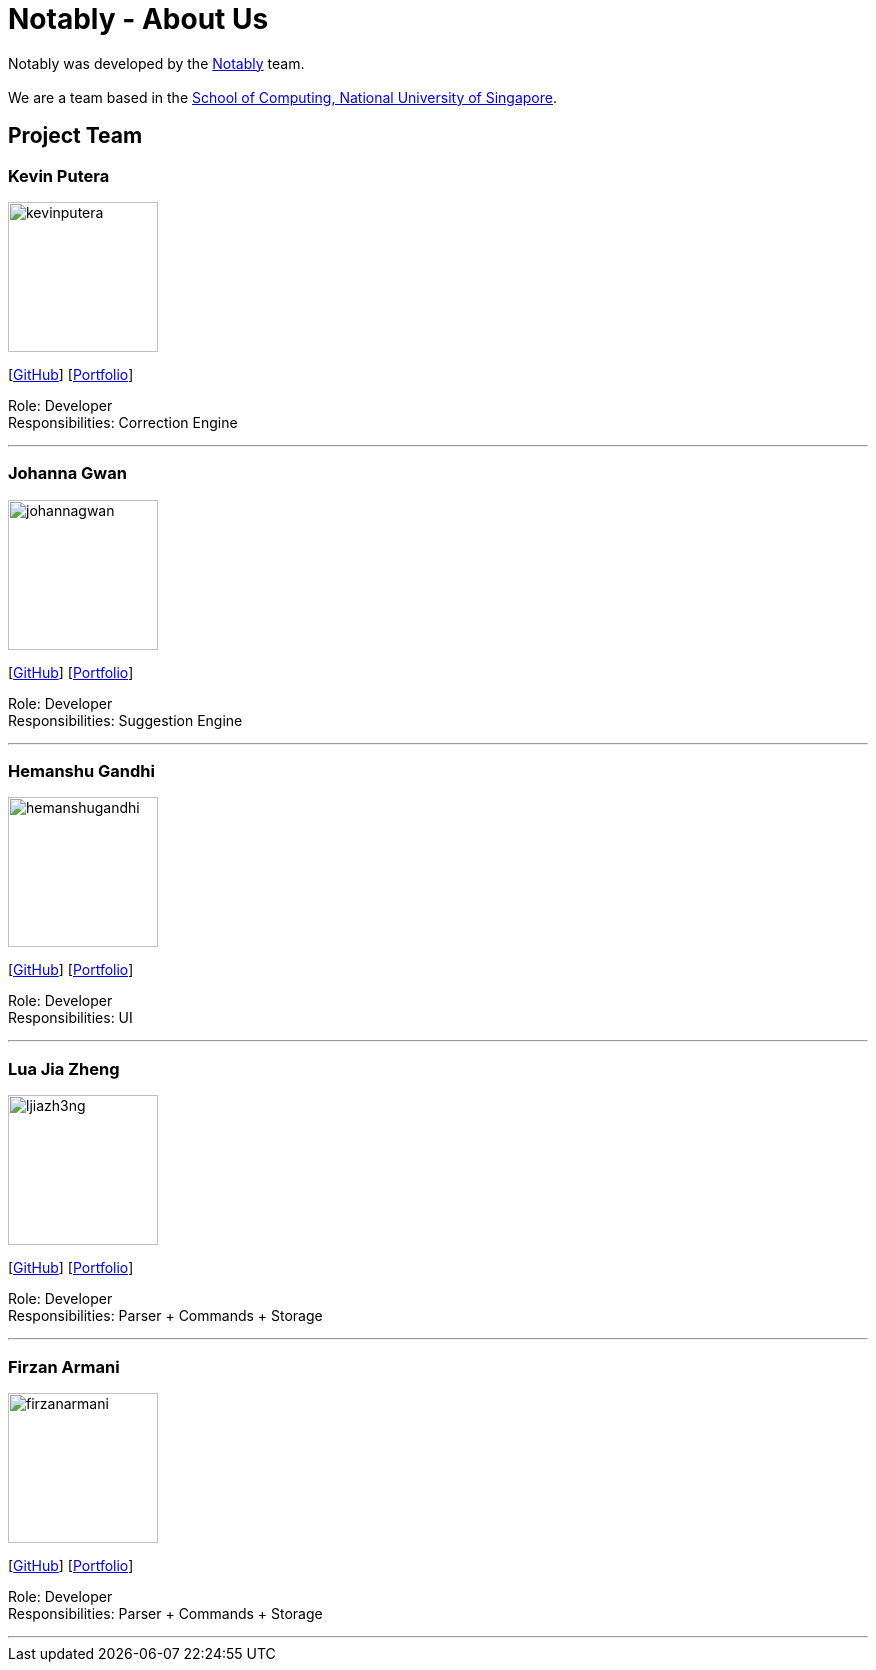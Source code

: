 = Notably - About Us
:site-section: AboutUs
:relfileprefix: team/
:imagesDir: images
:stylesDir: stylesheets

Notably was developed by the https://se-edu.github.io/docs/Team.html[Notably] team. +
{empty} +
We are a team based in the http://www.comp.nus.edu.sg[School of Computing, National University of Singapore].

== Project Team

=== Kevin Putera
image::kevinputera.png[width="150", align="left"]
{empty}[https://github.com/kevinputera[GitHub]] [<<kevinputera#, Portfolio>>]

Role: Developer +
Responsibilities: Correction Engine

'''

=== Johanna Gwan
image::johannagwan.png[width="150", align="left"]
{empty}[http://github.com/johannagwan[GitHub]] [<<johannagwan#, Portfolio>>]

Role: Developer +
Responsibilities: Suggestion Engine

'''

=== Hemanshu Gandhi
image::hemanshugandhi.png[width="150", align="left"]
{empty}[http://github.com/hemanshugandhi[GitHub]] [<<hemanshugandhi#, Portfolio>>]

Role: Developer +
Responsibilities: UI

'''

=== Lua Jia Zheng
image::ljiazh3ng.png[width="150", align="left"]
{empty}[http://github.com/ljiazh3ng[GitHub]] [<<ljiazh3ng#, Portfolio>>]

Role: Developer +
Responsibilities: Parser + Commands + Storage

'''

=== Firzan Armani
image::firzanarmani.png[width="150", align="left"]
{empty}[http://github.com/firzanarmani[GitHub]] [<<firzanarmani#, Portfolio>>]

Role: Developer +
Responsibilities: Parser + Commands + Storage

'''

